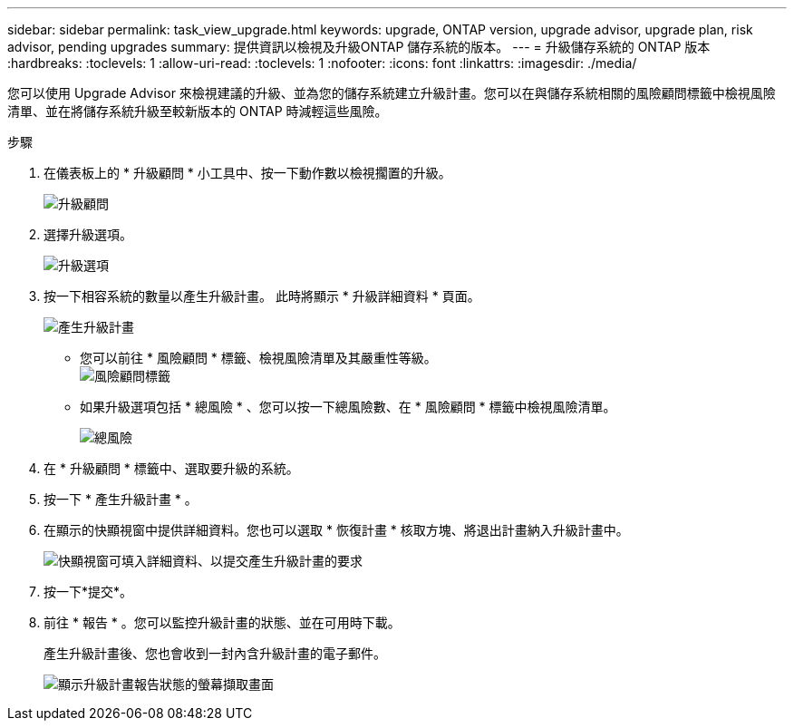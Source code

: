 ---
sidebar: sidebar 
permalink: task_view_upgrade.html 
keywords: upgrade, ONTAP version, upgrade advisor, upgrade plan, risk advisor, pending upgrades 
summary: 提供資訊以檢視及升級ONTAP 儲存系統的版本。 
---
= 升級儲存系統的 ONTAP 版本
:hardbreaks:
:toclevels: 1
:allow-uri-read: 
:toclevels: 1
:nofooter: 
:icons: font
:linkattrs: 
:imagesdir: ./media/


[role="lead"]
您可以使用 Upgrade Advisor 來檢視建議的升級、並為您的儲存系統建立升級計畫。您可以在與儲存系統相關的風險顧問標籤中檢視風險清單、並在將儲存系統升級至較新版本的 ONTAP 時減輕這些風險。

.步驟
. 在儀表板上的 * 升級顧問 * 小工具中、按一下動作數以檢視擱置的升級。
+
image:upgrade_advisor_widget.png["升級顧問"]

. 選擇升級選項。
+
image:upgrade_options.png["升級選項"]

. 按一下相容系統的數量以產生升級計畫。
此時將顯示 * 升級詳細資料 * 頁面。
+
image:generate_upgrade_plan.png["產生升級計畫"]

+
** 您可以前往 * 風險顧問 * 標籤、檢視風險清單及其嚴重性等級。
  +
image:view_risks.png["風險顧問標籤"]
** 如果升級選項包括 * 總風險 * 、您可以按一下總風險數、在 * 風險顧問 * 標籤中檢視風險清單。
+
image:total_risks.png["總風險"]



. 在 * 升級顧問 * 標籤中、選取要升級的系統。
. 按一下 * 產生升級計畫 * 。
. 在顯示的快顯視窗中提供詳細資料。您也可以選取 * 恢復計畫 * 核取方塊、將退出計畫納入升級計畫中。
+
image:details_upgrade_plan.png["快顯視窗可填入詳細資料、以提交產生升級計畫的要求"]

. 按一下*提交*。
. 前往 * 報告 * 。您可以監控升級計畫的狀態、並在可用時下載。
+
產生升級計畫後、您也會收到一封內含升級計畫的電子郵件。

+
image:download_upgrade_plan.png["顯示升級計畫報告狀態的螢幕擷取畫面"]


